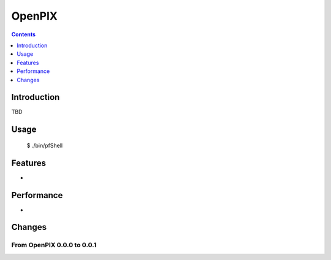 ~~~~~~~
OpenPIX
~~~~~~~
.. image:: resources/logos/openpix_logo_lg.png
   :align: right

.. contents::
   :depth: 1

============
Introduction
============

TBD

=====
Usage
=====

    $ ./bin/pfShell

========
Features
========

*

===========
Performance
===========

*

=======
Changes
=======

From OpenPIX 0.0.0 to 0.0.1
---------------------------
